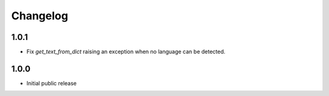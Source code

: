 Changelog
=========

1.0.1
----------

* Fix `get_text_from_dict` raising an exception when no language can be detected.

1.0.0
-----

* Initial public release

